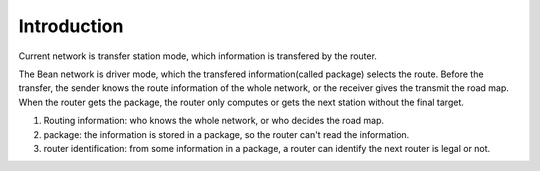 Introduction
============

Current network is transfer station mode, which information is transfered by the router.

The Bean network is driver mode, which the transfered information(called package) selects the route.
Before the transfer, the sender knows the route information of the whole network, or
the receiver gives the transmit the road map.
When the router gets the package, the router only computes or gets the next station without the final target.

1. Routing information: who knows the whole network, or who decides the road map.
2. package: the information is stored in a package, so the router can't read the information.
3. router identification: from some information in a package, a router can identify the next router is legal or not.
